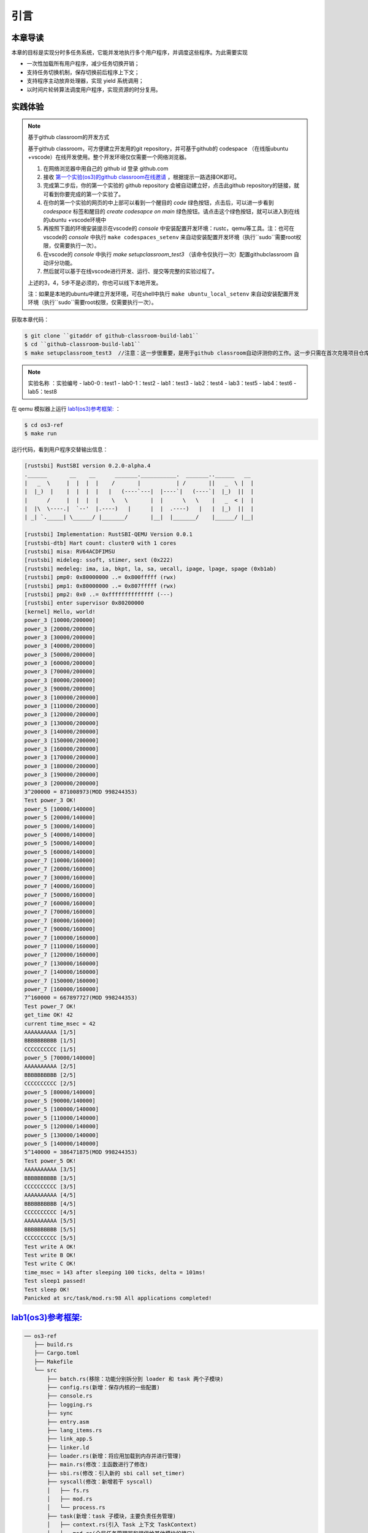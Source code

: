 引言
========================================

本章导读
--------------------------


本章的目标是实现分时多任务系统，它能并发地执行多个用户程序，并调度这些程序。为此需要实现

- 一次性加载所有用户程序，减少任务切换开销；
- 支持任务切换机制，保存切换前后程序上下文；
- 支持程序主动放弃处理器，实现 yield 系统调用；
- 以时间片轮转算法调度用户程序，实现资源的时分复用。


实践体验
-------------------------------------

.. note::

   基于github classroom的开发方式
   
   基于github classroom，可方便建立开发用的git repository，并可基于github的 codespace （在线版ubuntu +vscode）在线开发使用。整个开发环境仅仅需要一个网络浏览器。

   1. 在网络浏览器中用自己的 github id 登录 github.com
   2. 接收 `第一个实验(os3)的github classroom在线邀请 <https://classroom.github.com/a/s1v7GyJM>`_  ，根据提示一路选择OK即可。
   3. 完成第二步后，你的第一个实验的 github repository 会被自动建立好，点击此github repository的链接，就可看到你要完成的第一个实验了。
   4. 在你的第一个实验的网页的中上部可以看到一个醒目的 `code`  绿色按钮，点击后，可以进一步看到  `codespace` 标签和醒目的 `create codesapce on main` 绿色按钮。请点击这个绿色按钮，就可以进入到在线的ubuntu +vscode环境中
   5. 再按照下面的环境安装提示在vscode的 `console` 中安装配置开发环境：rustc，qemu等工具。注：也可在vscode的 `console` 中执行 ``make codespaces_setenv`` 来自动安装配置开发环境（执行``sudo``需要root权限，仅需要执行一次）。
   6. 在vscode的 `console` 中执行 `make setupclassroom_test3`  （该命令仅执行一次）配置githubclassroom 自动评分功能。
   7. 然后就可以基于在线vscode进行开发、运行、提交等完整的实验过程了。

   上述的3，4，5步不是必须的，你也可以线下本地开发。

   注：如果是本地的ubuntu中建立开发环境，可在shell中执行 ``make ubuntu_local_setenv`` 来自动安装配置开发环境（执行``sudo``需要root权限，仅需要执行一次）。

获取本章代码：

.. code-block:: console

   $ git clone ``gitaddr of github-classroom-build-lab1``
   $ cd ``github-classroom-build-lab1`` 
   $ make setupclassroom_test3  //注意：这一步很重要，是用于github classroom自动评测你的工作。这一步只需在首次克隆项目仓库时执行一次，以后一般就不用执行了，除非 .github/workflows/classroom.yml发生了变化。

.. note::

   实验名称 ：实验编号 
   -  lab0-0 : test1
   -  lab0-1：test2 
   -  lab1：test3
   -  lab2：test4
   -  lab3：test5
   -  lab4：test6
   -  lab5：test8

在 qemu 模拟器上运行 `lab1(os3)参考框架: <https://github.com/LearningOS/rust-based-os-comp2022/tree/main/os3-ref>`_ ：

.. code-block:: console

   $ cd os3-ref
   $ make run

运行代码，看到用户程序交替输出信息：

.. code-block::

   [rustsbi] RustSBI version 0.2.0-alpha.4
   .______       __    __      _______.___________.  _______..______   __
   |   _  \     |  |  |  |    /       |           | /       ||   _  \ |  |
   |  |_)  |    |  |  |  |   |   (----`---|  |----`|   (----`|  |_)  ||  |
   |      /     |  |  |  |    \   \       |  |      \   \    |   _  < |  |
   |  |\  \----.|  `--'  |.----)   |      |  |  .----)   |   |  |_)  ||  |
   | _| `._____| \______/ |_______/       |__|  |_______/    |______/ |__|

   [rustsbi] Implementation: RustSBI-QEMU Version 0.0.1
   [rustsbi-dtb] Hart count: cluster0 with 1 cores
   [rustsbi] misa: RV64ACDFIMSU
   [rustsbi] mideleg: ssoft, stimer, sext (0x222)
   [rustsbi] medeleg: ima, ia, bkpt, la, sa, uecall, ipage, lpage, spage (0xb1ab)
   [rustsbi] pmp0: 0x80000000 ..= 0x800fffff (rwx)
   [rustsbi] pmp1: 0x80000000 ..= 0x807fffff (rwx)
   [rustsbi] pmp2: 0x0 ..= 0xffffffffffffff (---)
   [rustsbi] enter supervisor 0x80200000
   [kernel] Hello, world!
   power_3 [10000/200000]
   power_3 [20000/200000]
   power_3 [30000/200000]
   power_3 [40000/200000]
   power_3 [50000/200000]
   power_3 [60000/200000]
   power_3 [70000/200000]
   power_3 [80000/200000]
   power_3 [90000/200000]
   power_3 [100000/200000]
   power_3 [110000/200000]
   power_3 [120000/200000]
   power_3 [130000/200000]
   power_3 [140000/200000]
   power_3 [150000/200000]
   power_3 [160000/200000]
   power_3 [170000/200000]
   power_3 [180000/200000]
   power_3 [190000/200000]
   power_3 [200000/200000]
   3^200000 = 871008973(MOD 998244353)
   Test power_3 OK!
   power_5 [10000/140000]
   power_5 [20000/140000]
   power_5 [30000/140000]
   power_5 [40000/140000]
   power_5 [50000/140000]
   power_5 [60000/140000]
   power_7 [10000/160000]
   power_7 [20000/160000]
   power_7 [30000/160000]
   power_7 [40000/160000]
   power_7 [50000/160000]
   power_7 [60000/160000]
   power_7 [70000/160000]
   power_7 [80000/160000]
   power_7 [90000/160000]
   power_7 [100000/160000]
   power_7 [110000/160000]
   power_7 [120000/160000]
   power_7 [130000/160000]
   power_7 [140000/160000]
   power_7 [150000/160000]
   power_7 [160000/160000]
   7^160000 = 667897727(MOD 998244353)
   Test power_7 OK!
   get_time OK! 42
   current time_msec = 42
   AAAAAAAAAA [1/5]
   BBBBBBBBBB [1/5]
   CCCCCCCCCC [1/5]
   power_5 [70000/140000]
   AAAAAAAAAA [2/5]
   BBBBBBBBBB [2/5]
   CCCCCCCCCC [2/5]
   power_5 [80000/140000]
   power_5 [90000/140000]
   power_5 [100000/140000]
   power_5 [110000/140000]
   power_5 [120000/140000]
   power_5 [130000/140000]
   power_5 [140000/140000]
   5^140000 = 386471875(MOD 998244353)
   Test power_5 OK!
   AAAAAAAAAA [3/5]
   BBBBBBBBBB [3/5]
   CCCCCCCCCC [3/5]
   AAAAAAAAAA [4/5]
   BBBBBBBBBB [4/5]
   CCCCCCCCCC [4/5]
   AAAAAAAAAA [5/5]
   BBBBBBBBBB [5/5]
   CCCCCCCCCC [5/5]
   Test write A OK!
   Test write B OK!
   Test write C OK!
   time_msec = 143 after sleeping 100 ticks, delta = 101ms!
   Test sleep1 passed!
   Test sleep OK!
   Panicked at src/task/mod.rs:98 All applications completed!


`lab1(os3)参考框架: <https://github.com/LearningOS/rust-based-os-comp2022/tree/main/os3-ref>`_
--------------------------------------------------------------------------------------------------------------------

.. code-block::

   ── os3-ref
      ├── build.rs
      ├── Cargo.toml
      ├── Makefile
      └── src
          ├── batch.rs(移除：功能分别拆分到 loader 和 task 两个子模块)
          ├── config.rs(新增：保存内核的一些配置)
          ├── console.rs
          ├── logging.rs
          ├── sync
          ├── entry.asm
          ├── lang_items.rs
          ├── link_app.S
          ├── linker.ld
          ├── loader.rs(新增：将应用加载到内存并进行管理)
          ├── main.rs(修改：主函数进行了修改)
          ├── sbi.rs(修改：引入新的 sbi call set_timer)
          ├── syscall(修改：新增若干 syscall)
          │   ├── fs.rs
          │   ├── mod.rs
          │   └── process.rs
          ├── task(新增：task 子模块，主要负责任务管理)
          │   ├── context.rs(引入 Task 上下文 TaskContext)
          │   ├── mod.rs(全局任务管理器和提供给其他模块的接口)
          │   ├── switch.rs(将任务切换的汇编代码解释为 Rust 接口 __switch)
          │   ├── switch.S(任务切换的汇编代码)
          │   └── task.rs(任务控制块 TaskControlBlock 和任务状态 TaskStatus 的定义)
          ├── timer.rs(新增：计时器相关)
          └── trap
              ├── context.rs
              ├── mod.rs(修改：时钟中断相应处理)
              └── trap.S

   cloc os
   -------------------------------------------------------------------------------
   Language                     files          blank        comment           code
   -------------------------------------------------------------------------------
   Rust                            21             87             20            627
   Assembly                         4             12             22            144
   make                             1             11              4             36
   TOML                             1              2              1             10
   -------------------------------------------------------------------------------
   SUM:                            27            112             47            817
   -------------------------------------------------------------------------------


.. 本章代码导读
.. -----------------------------------------------------

.. 本章的重点是实现对应用之间的协作式和抢占式任务切换的操作系统支持。与上一章的操作系统实现相比，有如下一些不同的情况导致实现上也有差异：

.. - 多个应用同时放在内存中，所以他们的起始地址是不同的，且地址范围不能重叠
.. - 应用在整个执行过程中会暂停或被抢占，即会有主动或被动的任务切换

.. 这些实现上差异主要集中在对应用程序执行过程的管理、支持应用程序暂停的系统调用和主动切换应用程序所需的时钟中断机制的管理。

.. 对于第一个不同情况，需要对应用程序的地址空间布局进行调整，每个应用的地址空间都不相同，且不能重叠。这并不要修改应用程序本身，而是通过一个脚本 ``build.py`` 来针对每个应用程序修改链接脚本 ``linker.ld`` 中的 ``BASE_ADDRESS`` ，让编译器在编译不同应用时用到的 ``BASE_ADDRESS`` 都不同，且有足够大的地址间隔。这样就可以让每个应用所在的内存空间是不同的。

.. 对于第二个不同情况，需要实现任务切换，这就需要在上一章的 ``trap`` 上下文切换的基础上，再加上一个 ``task`` 上下文切换，才能完成完整的任务切换。这里面的关键数据结构是表示应用执行上下文的 ``TaskContext`` 数据结构和具体完成上下文切换的汇编语言编写的 ``__switch`` 函数。一个应用的执行需要被操作系统管理起来，这是通过 ``TaskControlBlock`` 数据结构来表示应用执行上下文的动态过程和动态状态（运行态、就绪态等）。而为了做好应用程序第一次执行的前期初始化准备， ``TaskManager`` 数据结构的全局变量实例 ``TASK_MANAGER`` 描述了应用程序初始化所需的数据， 而 ``TASK_MANAGER`` 的初始化赋值过程是实现这个准备的关键步骤。

.. 应用程序可以在用户态执行后，还需要有新的系统调用 ``sys_yield`` 的实现来支持应用自己的主动暂停；还要添加对时钟中断的处理，来支持抢占应用执行的抢占式切换。有了时钟中断，就可以在一定时间内打断应用的执行，并主动切换到另外一个应用，这部分主要是通过对 ``trap_handler`` 函数中进行扩展，来完成在时钟中断产生时可能进行的任务切换。  ``TaskManager`` 数据结构的成员函数 ``run_next_task`` 来实现基于任务控制块的切换，并会具体调用 ``__switch`` 函数完成硬件相关部分的任务上下文切换。

.. 如果理解了上面的数据结构和相关函数的关系和相互调用的情况，那么就比较容易理解本章改进后的操作系统了。


.. .. [#prionosuchus] 锯齿螈身长可达9米，是迄今出现过的最大的两栖动物，是二叠纪时期江河湖泊和沼泽中的顶级掠食者。
.. .. [#eoraptor] 始初龙（也称始盗龙）是后三叠纪时期的两足食肉动物，也是目前所知最早的恐龙，它们只有一米长，却代表着恐龙的黎明。
.. .. [#coelophysis] 腔骨龙（也称虚形龙）最早出现于三叠纪晚期，它体形纤细，善于奔跑，以小型动物为食。
